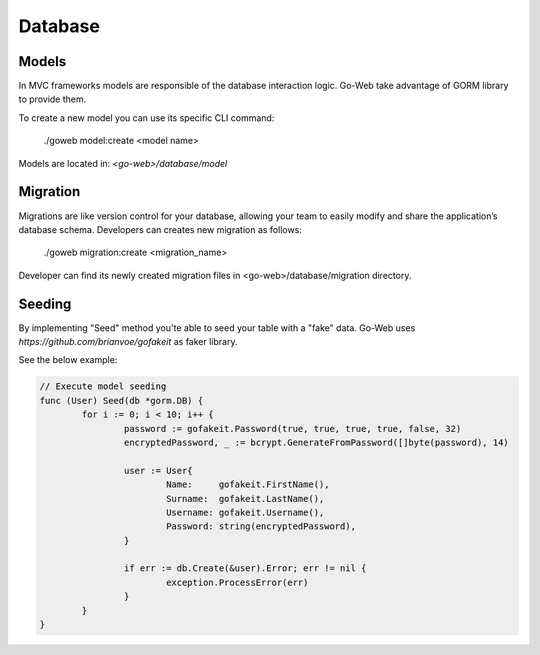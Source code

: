 Database
========

Models
------
In MVC frameworks models are responsible of the database interaction logic. Go-Web take advantage of GORM library to provide them.

To create a new model you can use its specific CLI command:

.. highlights:: ./goweb model:create <model name>

Models are located in: *<go-web>/database/model*

Migration
---------
Migrations are like version control for your database, allowing your team to easily modify and share the application’s database schema.
Developers can creates new migration as follows:

.. highlights:: ./goweb migration:create <migration_name>

Developer can find its newly created migration files in <go-web>/database/migration directory.

Seeding
-------
By implementing "Seed" method you'te able to seed your table with a "fake" data.
Go-Web uses *https://github.com/brianvoe/gofakeit* as faker library.

See the below example:

.. code-block:: go

    // Execute model seeding
    func (User) Seed(db *gorm.DB) {
	    for i := 0; i < 10; i++ {
		    password := gofakeit.Password(true, true, true, true, false, 32)
		    encryptedPassword, _ := bcrypt.GenerateFromPassword([]byte(password), 14)

		    user := User{
			    Name:     gofakeit.FirstName(),
			    Surname:  gofakeit.LastName(),
			    Username: gofakeit.Username(),
			    Password: string(encryptedPassword),
		    }

		    if err := db.Create(&user).Error; err != nil {
			    exception.ProcessError(err)
		    }
	    }
    }


